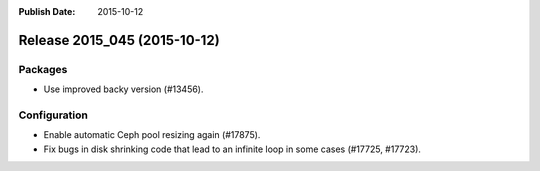 :Publish Date: 2015-10-12

Release 2015_045 (2015-10-12)
-----------------------------

Packages
^^^^^^^^

* Use improved backy version (#13456).


Configuration
^^^^^^^^^^^^^

* Enable automatic Ceph pool resizing again (#17875).
* Fix bugs in disk shrinking code that lead to an infinite loop in some cases
  (#17725, #17723).


.. vim: set spell spelllang=en:
